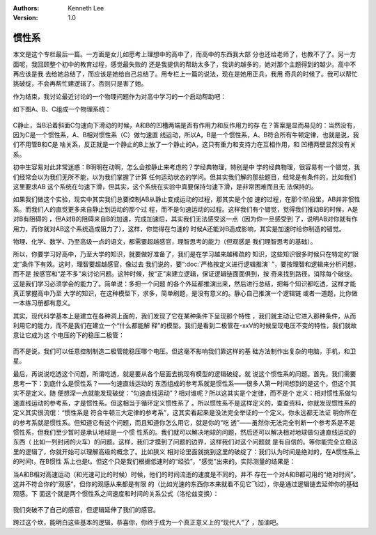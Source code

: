 .. Kenneth Lee 版权所有 2018-2020

:Authors: Kenneth Lee
:Version: 1.0

惯性系
******

本文是这个专栏最后一篇。一方面是女儿如愿考上理想中的高中了，而高中的东西我大部
分也还给老师了，也教不了了。另一方面呢，我回顾整个初中的教育过程，感觉最失败的
还是我提供的帮助太多了，我讲的越多的，她对那个主题得到的越少。高中不再应该是我
去给她总结了，而应该是她给自己总结了。用专栏上一篇的说法，现在是她用正兵，我用
奇兵的时候了。我可以帮忙挑破绽，不会再帮忙建逻辑了。否则只是害了她。

作为结束，我讨论最近讨论的一个物理问题作为对高中学习的一个启动帮助吧：

如下图A、B、C组成一个物理系统：

        .. figure:: _static/物理系统.jpg

C静止，当B沿着斜面C匀速向下滑动的时候，A和B的凹槽两端是否有作用力和反作用力的存
在？答案是显而易见的：当然没有，因为C是一个惯性系，A、B相对惯性系（C）做匀速直
线运动，所以A，B是一个惯性系，A、B符合所有牛顿定律，也就是说，我们不用管B和C是
啥关系，反正就是一个静止的B上放了一个静止的A，这只有重力和支持力在互相作用，和
凹槽两壁显然没有关系。

初中生容易对此非常迷惑：B明明在动啊，怎么会按静止来考虑的？学经典物理，特别是中
学的经典物理，很容易有一个错觉，我们经常会以为我们无所不能，以为我们掌握了计算
任何运动状态的学问。但其实我们解的那些题目，经常是有条件的，比如我们这里要求AB
这个系统在匀速下滑，但其实，这个系统在实验中真要保持匀速下滑，是非常困难而且无
法保持的。

如果我们做这个实验，现实中其实我们总要控制AB从静止变成运动的过程，那其实是个加
速的过程，在那个阶段里，AB并非惯性系。而我们人的直觉更多来自静止到运动的那个过
程，而不是匀速运动的过程。这样我们有个错觉，觉得我们推动B的时候，A是对B有阻碍的
，但A对B的阻碍来自B的加速，完成加速后，其实我们无法感受这一点（因为你一旦感受到
了，说明AB对你就有作用力，而你就对AB这个系统造成阻力了），这样，你觉得在匀速的
时候A还能对B造成影响，其实是加速时给你制造的错觉。

物理、化学、数学、乃至高级一点的语文，都需要超越感官，理智思考的能力（但观感是
我们理智思考的基础）。

所以，你要学习好高中，乃至大学的知识，就要做好准备了，我们是在学习越来越稀疏的
知识，这些知识很多时候只在特定的“限定”条件下有效。这时，理智要超越感官，像过去
我们说的，要“:doc:`严格按定义进行逻辑推演` ”，要按理智和逻辑来分析问题，而不是
按感官和“差不多”来讨论问题。这种时候，按“正”来建立逻辑，保证逻辑链面面俱到，按
奇来找到路径，消除每个破绽。这是我们学习必须学会的能力了。简单说：多把一个问题
的各个外延都推演出来，然后进行总结，把每个知识都吃透，这样才能真正掌握高中乃至
大学的知识，在这种模型下，求多，简单刷题，是没有意义的。静心自己推演一个逻辑链
或者一道题，比你做一本练习册都有意义。

其实，现代科学基本上是建立在各种洞上面的，我们发现了它在某种条件下呈现那个特性
，我们就主动让它进入那种条件，从而利用它的能力，而不是我们在建立一个“什么都能解
释”的模型。我们是看到二极管在-xxV的时候呈现电压不变的特性，我们就故意让它成为这
个电压的下的稳压二极管：

        .. figure:: _static/稳压二极管伏安特性.jpg

而不是说，我们可以任意控制制造二极管能稳压哪个电压。但这毫不影响我们靠这样的基
础方法制作出复杂的电脑，手机，和卫星。

最后，再说说吃透这个问题，所谓吃透，就是要从各个层面去挑现有模型的逻辑破绽。就
说这个惯性系的问题。首先，我们需要思考一下：到底什么是惯性系？——匀速直线运动的
东西组成的参考系就是惯性系——很多人第一时间想到的是这个，但这个其实不是定义。随
便想深一点就能发现破绽：“匀速直线运动”？相对谁呢？所以这其实是个定律，而不是个
定义：相对惯性系做匀速直线运动的参考系，才是惯性系。但这相当于循环定义惯性系了
。所以惯性系不是这样定义的，查查资料，你就发现惯性系的定义其实很流氓：“惯性系是
符合牛顿三大定律的参考系”，这其实看起来是没法完全举证的一个定义。你永远都无法证
明你所在的参考系就是惯性系。但知道它有这个问题，而且知道你怎么用它，就是你的“吃
透”——虽然你无法完全判断一个参考系是不是惯性系，但我们至少暂时是承认地球是一个惯
性系的。我们就可以解决地球的问题，然后还可以解决相对地球做匀速直线运动的东西（
比如一列封闭的火车）的问题。这样，我们才摸到了问题的边界，这样我们对这个问题就
是有自信的。等你能完全立稳这里的逻辑了，你就开始可以理解高级的概念了。比如狭义
相对论里面就挑到这里的破绽了：我们认为时间是绝对的，在A惯性系上的时间t，在B惯性
系上也是t。但这个只是我们根据低速时的“经验”，“感觉”出来的。实际测量的结果是：

当A和B相对高速运动（和光速可比的时候）时候，他们的时间流逝的速度是不同的，并不
存在一个对A和B都可用的“绝对时间”。这并不符合你的“观感”，但你的观感从来都是有限
的（比如光速的东西你本来就看不见它飞过），你是通过逻辑链去延伸你的基础观感。下
面这个就是两个惯性系之间速度和时间的关系公式（洛伦兹变换）：

        .. figure:: _static/洛仑兹变换.jpg

我们突破不了自己的感官，但逻辑延伸了我们的感官。

跨过这个坎，能明白这些基本的逻辑，恭喜你，你终于成为一个真正意义上的“现代人”了
，加油吧。
